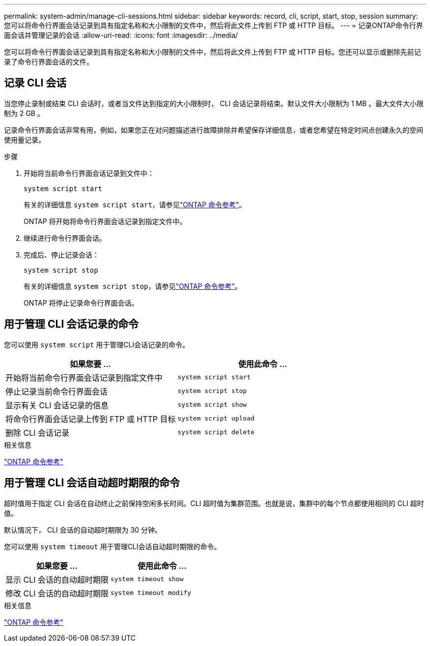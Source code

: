 ---
permalink: system-admin/manage-cli-sessions.html 
sidebar: sidebar 
keywords: record, cli, script, start, stop, session 
summary: 您可以将命令行界面会话记录到具有指定名称和大小限制的文件中，然后将此文件上传到 FTP 或 HTTP 目标。 
---
= 记录ONTAP命令行界面会话并管理记录的会话
:allow-uri-read: 
:icons: font
:imagesdir: ../media/


[role="lead"]
您可以将命令行界面会话记录到具有指定名称和大小限制的文件中，然后将此文件上传到 FTP 或 HTTP 目标。您还可以显示或删除先前记录了命令行界面会话的文件。



== 记录 CLI 会话

当您停止录制或结束 CLI 会话时，或者当文件达到指定的大小限制时， CLI 会话记录将结束。默认文件大小限制为 1 MB 。最大文件大小限制为 2 GB 。

记录命令行界面会话非常有用，例如，如果您正在对问题描述进行故障排除并希望保存详细信息，或者您希望在特定时间点创建永久的空间使用量记录。

.步骤
. 开始将当前命令行界面会话记录到文件中：
+
[source, cli]
----
system script start
----
+
有关的详细信息 `system script start`，请参见link:https://docs.netapp.com/us-en/ontap-cli/system-script-start.html["ONTAP 命令参考"^]。

+
ONTAP 将开始将命令行界面会话记录到指定文件中。

. 继续进行命令行界面会话。
. 完成后、停止记录会话：
+
[source, cli]
----
system script stop
----
+
有关的详细信息 `system script stop`，请参见link:https://docs.netapp.com/us-en/ontap-cli/system-script-stop.html["ONTAP 命令参考"^]。

+
ONTAP 将停止记录命令行界面会话。





== 用于管理 CLI 会话记录的命令

您可以使用 `system script` 用于管理CLI会话记录的命令。

|===
| 如果您要 ... | 使用此命令 ... 


 a| 
开始将当前命令行界面会话记录到指定文件中
 a| 
`system script start`



 a| 
停止记录当前命令行界面会话
 a| 
`system script stop`



 a| 
显示有关 CLI 会话记录的信息
 a| 
`system script show`



 a| 
将命令行界面会话记录上传到 FTP 或 HTTP 目标
 a| 
`system script upload`



 a| 
删除 CLI 会话记录
 a| 
`system script delete`

|===
.相关信息
link:../concepts/manual-pages.html["ONTAP 命令参考"]



== 用于管理 CLI 会话自动超时期限的命令

超时值用于指定 CLI 会话在自动终止之前保持空闲多长时间。CLI 超时值为集群范围。也就是说，集群中的每个节点都使用相同的 CLI 超时值。

默认情况下， CLI 会话的自动超时期限为 30 分钟。

您可以使用 `system timeout` 用于管理CLI会话自动超时期限的命令。

|===
| 如果您要 ... | 使用此命令 ... 


 a| 
显示 CLI 会话的自动超时期限
 a| 
`system timeout show`



 a| 
修改 CLI 会话的自动超时期限
 a| 
`system timeout modify`

|===
.相关信息
link:../concepts/manual-pages.html["ONTAP 命令参考"]
